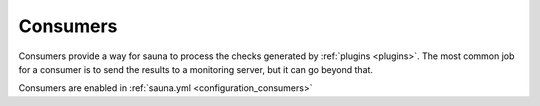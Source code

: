 .. _consumers:

Consumers
=========

Consumers provide a way for sauna to process the checks generated by :ref:`plugins <plugins>`. The
most common job for a consumer is to send the results to a monitoring server, but it can go beyond
that.

Consumers are enabled in :ref:`sauna.yml <configuration_consumers>`

.. todo:: Find a way to automatically document core consumers. For now you can find the list of
          `consumers on GitHub
          <https://github.com/NicolasLM/sauna/tree/master/sauna/consumers/ext>`_.
